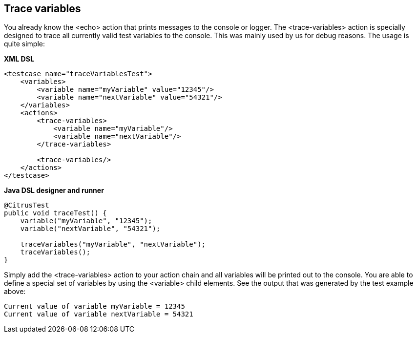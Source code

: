 [[actions-trace-variables]]
== Trace variables

You already know the <echo> action that prints messages to the console or logger. The <trace-variables> action is specially designed to trace all currently valid test variables to the console. This was mainly used by us for debug reasons. The usage is quite simple:

*XML DSL* 

[source,xml]
----
<testcase name="traceVariablesTest">
    <variables>
        <variable name="myVariable" value="12345"/>
        <variable name="nextVariable" value="54321"/>
    </variables>
    <actions>
        <trace-variables>
            <variable name="myVariable"/>
            <variable name="nextVariable"/>
        </trace-variables>
        
        <trace-variables/>
    </actions>
</testcase>
----

*Java DSL designer and runner* 

[source,java]
----
@CitrusTest
public void traceTest() {
    variable("myVariable", "12345");
    variable("nextVariable", "54321");
    
    traceVariables("myVariable", "nextVariable");
    traceVariables();
}
----

Simply add the <trace-variables> action to your action chain and all variables will be printed out to the console. You are able to define a special set of variables by using the <variable> child elements. See the output that was generated by the test example above:

[source,xml]
----
Current value of variable myVariable = 12345
Current value of variable nextVariable = 54321
----